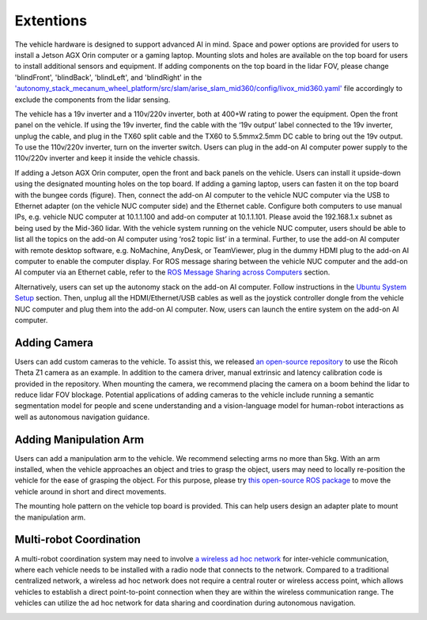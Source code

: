Extentions
==========

The vehicle hardware is designed to support advanced AI in mind. Space and power options are provided for users to install a Jetson AGX Orin computer or a gaming laptop. Mounting slots and holes are available on the top board for users to install additional sensors and equipment. If adding components on the top board in the lidar FOV, please change 'blindFront', 'blindBack', 'blindLeft', and 'blindRight' in the `'autonomy_stack_mecanum_wheel_platform/src/slam/arise_slam_mid360/config/livox_mid360.yaml' <https://github.com/jizhang-cmu/autonomy_stack_mecanum_wheel_platform/blob/jazzy/src/slam/arise_slam_mid360/config/livox_mid360.yaml>`_ file accordingly to exclude the components from the lidar sensing.

.. image:: ./images/image30.jpg
    :width: 55%

The vehicle has a 19v inverter and a 110v/220v inverter, both at 400+W rating to power the equipment. Open the front panel on the vehicle. If using the 19v inverter, find the cable with the ‘19v output’ label connected to the 19v inverter, unplug the cable, and plug in the TX60 split cable and the TX60 to 5.5mmx2.5mm DC cable to bring out the 19v output. To use the 110v/220v inverter, turn on the inverter switch. Users can plug in the add-on AI computer power supply to the 110v/220v inverter and keep it inside the vehicle chassis.

.. image:: ./images/image20.jpg
    :width: 75%

If adding a Jetson AGX Orin computer, open the front and back panels on the vehicle. Users can install it upside-down using the designated mounting holes on the top board. If adding a gaming laptop, users can fasten it on the top board with the bungee cords (figure). Then, connect the add-on AI computer to the vehicle NUC computer via the USB to Ethernet adapter (on the vehicle NUC computer side) and the Ethernet cable. Configure both computers to use manual IPs, e.g. vehicle NUC computer at 10.1.1.100 and add-on computer at 10.1.1.101. Please avoid the 192.168.1.x subnet as being used by the Mid-360 lidar. With the vehicle system running on the vehicle NUC computer, users should be able to list all the topics on the add-on AI computer using ‘ros2 topic list’ in a terminal. Further, to use the add-on AI computer with remote desktop software, e.g. NoMachine, AnyDesk, or TeamViewer, plug in the dummy HDMI plug to the add-on AI computer to enable the computer display. For ROS message sharing between the vehicle NUC computer and the add-on AI computer via an Ethernet cable, refer to the `ROS Message Sharing across Computers <https://tarerobotics.readthedocs.io/en/latest/other_useful_information/ros_message_sharing_across_computers.html>`_ section. 

.. image:: ./images/image31.jpg
    :width: 55%

Alternatively, users can set up the autonomy stack on the add-on AI computer. Follow instructions in the `Ubuntu System Setup <https://tarerobotics.readthedocs.io/en/latest/other_useful_information/ubuntu_system_setup.html>`_ section. Then, unplug all the HDMI/Ethernet/USB cables as well as the joystick controller dongle from the vehicle NUC computer and plug them into the add-on AI computer. Now, users can launch the entire system on the add-on AI computer.

Adding Camera
-------------

Users can add custom cameras to the vehicle. To assist this, we released `an open-source repository <https://github.com/jizhang-cmu/360_camera>`_ to use the Ricoh Theta Z1 camera as an example. In addition to the camera driver, manual extrinsic and latency calibration code is provided in the repository. When mounting the camera, we recommend placing the camera on a boom behind the lidar to reduce lidar FOV blockage. Potential applications of adding cameras to the vehicle include running a semantic segmentation model for people and scene understanding and a vision-language model for human-robot interactions as well as autonomous navigation guidance.

.. image:: ./images/image32.png
    :width: 25%

Adding Manipulation Arm
-----------------------

Users can add a manipulation arm to the vehicle. We recommend selecting arms no more than 5kg. With an arm installed, when the vehicle approaches an object and tries to grasp the object, users may need to locally re-position the vehicle for the ease of grasping the object. For this purpose, please try `this open-source ROS package <https://github.com/jizhang-cmu/gadgets/tree/jazzy/local_movement>`_ to move the vehicle around in short and direct movements.

.. image:: ./images/image33.png
    :width: 33%

The mounting hole pattern on the vehicle top board is provided. This can help users design an adapter plate to mount the manipulation arm.

.. image:: ./images/image35.jpg
    :width: 90%

Multi-robot Coordination
------------------------

A multi-robot coordination system may need to involve `a wireless ad hoc network <https://en.wikipedia.org/wiki/Wireless_ad_hoc_network>`_ for inter-vehicle communication, where each vehicle needs to be installed with a radio node that connects to the network. Compared to a traditional centralized network, a wireless ad hoc network does not require a central router or wireless access point, which allows vehicles to establish a direct point-to-point connection when they are within the wireless communication range. The vehicles can utilize the ad hoc network for data sharing and coordination during autonomous navigation.

.. image:: ./images/image34.png
    :width: 55%

